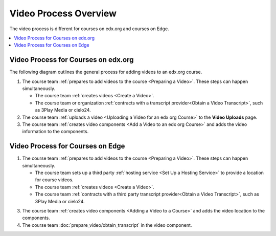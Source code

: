 .. _Video Process Overview:

####################################
Video Process Overview
####################################

The video process is different for courses on edx.org and courses on Edge.

.. contents::
 :local:
 :depth: 1

.. _Video Process for Courses on edx org:

************************************
Video Process for Courses on edx.org
************************************

The following diagram outlines the general process for adding videos to an
edx.org course.

.. image:: ../images/edXAddVideoOverview.png
  :alt: The process for adding videos to an edx.org course, as outlined in the
      following numbered steps.

#. The course team :ref:`prepares to add videos to the course <Preparing a
   Video>`. These steps can happen simultaneously.

   * The course team :ref:`creates videos <Create a Video>`.
   * The course team or organization :ref:`contracts with a transcript
     provider<Obtain a Video Transcript>`, such as 3Play Media or cielo24.

#. The course team :ref:`uploads a video <Uploading a Video for an edx org
   Course>` to the **Video Uploads** page.


#. The course team :ref:`creates video components <Add a Video to an edx org
   Course>` and adds the video information to the components.



.. _Video Process for Courses on Edge:

************************************
Video Process for Courses on Edge
************************************

.. only:: Partners

    The following diagram outlines the general process for adding videos to an
    Edge course.

.. only:: Open_edX

    The following diagram outlines the general process for adding videos to a
    course.

.. image:: ../images/EdgeAddVideoOverview.png
  :alt: The process for adding videos to a course, as outlined in the following
      numbered steps.

#. The course team :ref:`prepares to add videos to the course <Preparing a
   Video>`. These steps can happen simultaneously.

   * The course team sets up a third party :ref:`hosting service <Set Up
     a Hosting Service>` to provide a location for course videos.
   * The course team :ref:`creates videos <Create a Video>`.
   * The course team :ref:`contracts with a third party transcript
     provider<Obtain a Video Transcript>`, such as 3Play Media or cielo24.

.. only:: Partners

  2. The course team :ref:`uploads the videos <Uploading a Video for an Edge
     Course>` to the third party hosting service.

.. only:: Open_edX

  2. The course team uploads the videos to the third
     party hosting service.

3. The course team :ref:`creates video components <Adding a Video to a Course>`
   and adds the video location to the components.

#. The course team :doc:`prepare_video/obtain_transcript` in
   the video component.




..
  _Start Task List
.. task-list::
    :custom:

    1. [ ] Links Verified
    2. [ ] References to edX/2U/edx.org removed or changed to Open edX® LMS
    3. [ ] Tagged with taxonomy term
..
  _End Task List
